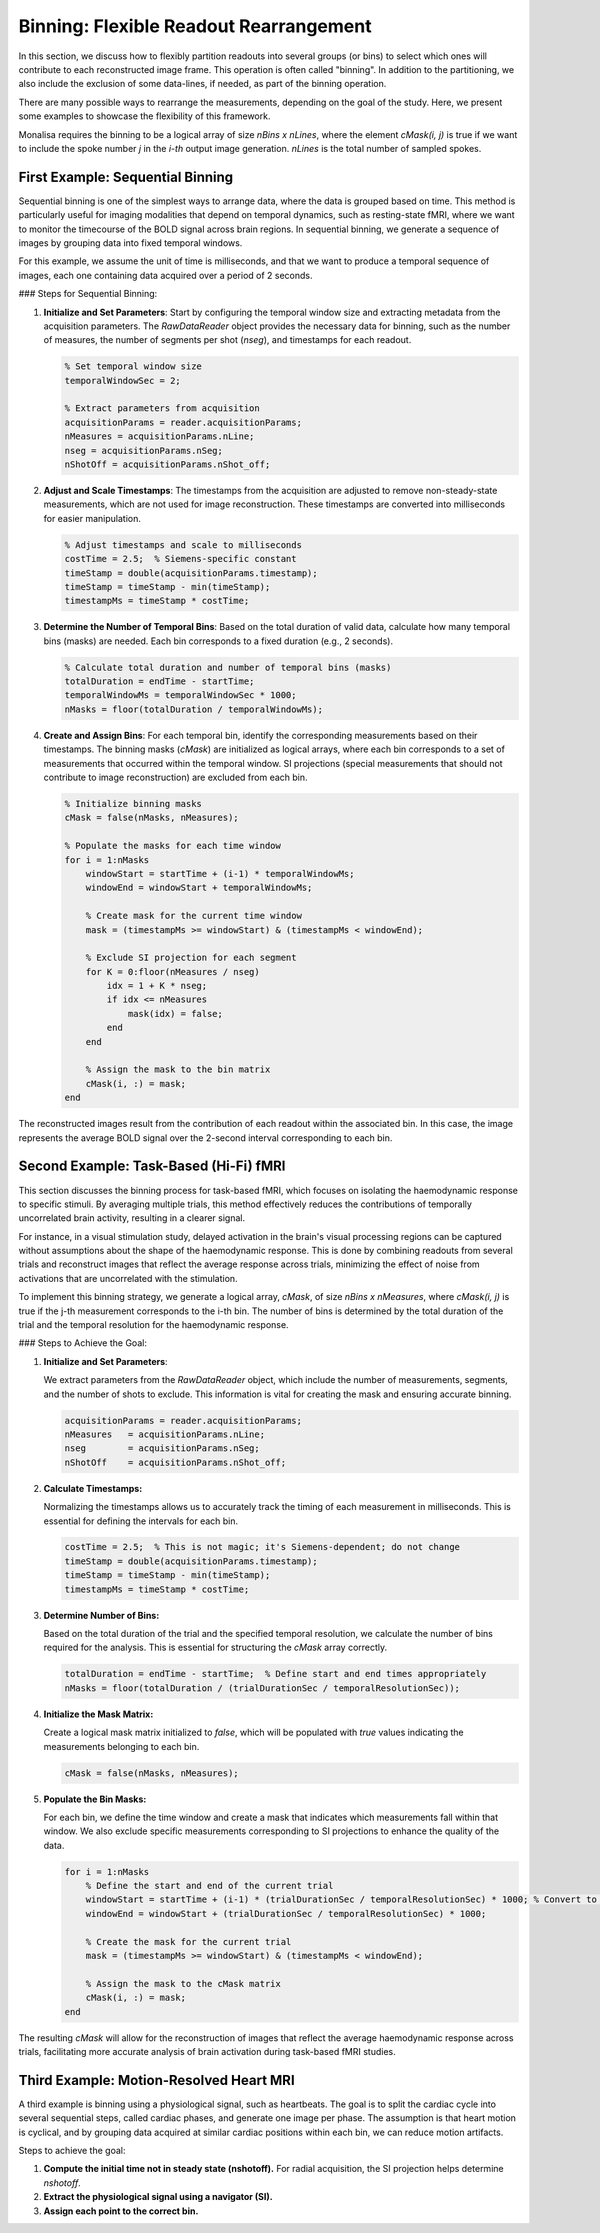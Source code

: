 Binning: Flexible Readout Rearrangement
=======================================

In this section, we discuss how to flexibly partition readouts into several groups (or bins) to select which ones will contribute to each reconstructed image frame. 
This operation is often called "binning". In addition to the partitioning, we also include the exclusion of some data-lines, if needed, as part of the binning operation. 

There are many possible ways to rearrange the measurements, depending on the goal of the study. Here, we present some examples to showcase the flexibility of this framework.

Monalisa requires the binning to be a logical array of size `nBins x nLines`, where the element `cMask(i, j)` is true if we want to include the spoke number `j` in the `i-th` output image generation. `nLines` is the total number of sampled spokes.

First Example: Sequential Binning
----------------------------------

Sequential binning is one of the simplest ways to arrange data, where the data is grouped based on time. This method is particularly useful for imaging modalities that depend on temporal dynamics, such as resting-state fMRI, where we want to monitor the timecourse of the BOLD signal across brain regions. In sequential binning, we generate a sequence of images by grouping data into fixed temporal windows.

.. image:: ../images/sequential_binning.png
   :width: 90%
   :align: center
   :alt: Sequential binning groups data based on time.

For this example, we assume the unit of time is milliseconds, and that we want to produce a temporal sequence of images, each one containing data acquired over a period of 2 seconds.

### Steps for Sequential Binning:

1. **Initialize and Set Parameters**:
   Start by configuring the temporal window size and extracting metadata from the acquisition parameters. The `RawDataReader` object provides the necessary data for binning, such as the number of measures, the number of segments per shot (`nseg`), and timestamps for each readout.

   .. code-block:: matlab

      % Set temporal window size
      temporalWindowSec = 2;
      
      % Extract parameters from acquisition
      acquisitionParams = reader.acquisitionParams;
      nMeasures = acquisitionParams.nLine;
      nseg = acquisitionParams.nSeg;
      nShotOff = acquisitionParams.nShot_off;

2. **Adjust and Scale Timestamps**:
   The timestamps from the acquisition are adjusted to remove non-steady-state measurements, which are not used for image reconstruction. These timestamps are converted into milliseconds for easier manipulation.

   .. code-block:: matlab

      % Adjust timestamps and scale to milliseconds
      costTime = 2.5;  % Siemens-specific constant
      timeStamp = double(acquisitionParams.timestamp);
      timeStamp = timeStamp - min(timeStamp);
      timestampMs = timeStamp * costTime;

3. **Determine the Number of Temporal Bins**:
   Based on the total duration of valid data, calculate how many temporal bins (masks) are needed. Each bin corresponds to a fixed duration (e.g., 2 seconds).

   .. code-block:: matlab

      % Calculate total duration and number of temporal bins (masks)
      totalDuration = endTime - startTime;
      temporalWindowMs = temporalWindowSec * 1000;
      nMasks = floor(totalDuration / temporalWindowMs);

4. **Create and Assign Bins**:
   For each temporal bin, identify the corresponding measurements based on their timestamps. The binning masks (`cMask`) are initialized as logical arrays, where each bin corresponds to a set of measurements that occurred within the temporal window. SI projections (special measurements that should not contribute to image reconstruction) are excluded from each bin.

   .. code-block:: matlab

      % Initialize binning masks
      cMask = false(nMasks, nMeasures);

      % Populate the masks for each time window
      for i = 1:nMasks
          windowStart = startTime + (i-1) * temporalWindowMs;
          windowEnd = windowStart + temporalWindowMs;

          % Create mask for the current time window
          mask = (timestampMs >= windowStart) & (timestampMs < windowEnd);

          % Exclude SI projection for each segment
          for K = 0:floor(nMeasures / nseg)
              idx = 1 + K * nseg;
              if idx <= nMeasures
                  mask(idx) = false;
              end
          end

          % Assign the mask to the bin matrix
          cMask(i, :) = mask;
      end

The reconstructed images result from the contribution of each readout within the associated bin. In this case, the image represents the average BOLD signal over the 2-second interval corresponding to each bin.

Second Example: Task-Based (Hi-Fi) fMRI
----------------------------------------

This section discusses the binning process for task-based fMRI, which focuses on isolating the haemodynamic response to specific stimuli. By averaging multiple trials, this method effectively reduces the contributions of temporally uncorrelated brain activity, resulting in a clearer signal.

For instance, in a visual stimulation study, delayed activation in the brain's visual processing regions can be captured without assumptions about the shape of the haemodynamic response. This is done by combining readouts from several trials and reconstruct images that reflect the average response across trials, minimizing the effect of noise from activations that are uncorrelated with the stimulation.

.. image:: ../images/hifi_fMRI_binning.png
   :width: 90%
   :align: center
   :alt: Task-based fMRI binning

To implement this binning strategy, we generate a logical array, `cMask`, of size `nBins x nMeasures`, where `cMask(i, j)` is true if the j-th measurement corresponds to the i-th bin. The number of bins is determined by the total duration of the trial and the temporal resolution for the haemodynamic response.

### Steps to Achieve the Goal:

1. **Initialize and Set Parameters**:
   
   We extract parameters from the `RawDataReader` object, which include the number of measurements, segments, and the number of shots to exclude. This information is vital for creating the mask and ensuring accurate binning.

   .. code-block:: matlab

      acquisitionParams = reader.acquisitionParams;
      nMeasures   = acquisitionParams.nLine;
      nseg        = acquisitionParams.nSeg;
      nShotOff    = acquisitionParams.nShot_off;

2. **Calculate Timestamps:**

   Normalizing the timestamps allows us to accurately track the timing of each measurement in milliseconds. This is essential for defining the intervals for each bin.

   .. code-block:: matlab

      costTime = 2.5;  % This is not magic; it's Siemens-dependent; do not change
      timeStamp = double(acquisitionParams.timestamp);
      timeStamp = timeStamp - min(timeStamp);
      timestampMs = timeStamp * costTime;

3. **Determine Number of Bins:**

   Based on the total duration of the trial and the specified temporal resolution, we calculate the number of bins required for the analysis. This is essential for structuring the `cMask` array correctly.

   .. code-block:: matlab

      totalDuration = endTime - startTime;  % Define start and end times appropriately
      nMasks = floor(totalDuration / (trialDurationSec / temporalResolutionSec));

4. **Initialize the Mask Matrix:**

   Create a logical mask matrix initialized to `false`, which will be populated with `true` values indicating the measurements belonging to each bin.

   .. code-block:: matlab

      cMask = false(nMasks, nMeasures);

5. **Populate the Bin Masks:**

   For each bin, we define the time window and create a mask that indicates which measurements fall within that window. We also exclude specific measurements corresponding to SI projections to enhance the quality of the data.

   .. code-block:: matlab

      for i = 1:nMasks
          % Define the start and end of the current trial
          windowStart = startTime + (i-1) * (trialDurationSec / temporalResolutionSec) * 1000; % Convert to ms
          windowEnd = windowStart + (trialDurationSec / temporalResolutionSec) * 1000;
          
          % Create the mask for the current trial
          mask = (timestampMs >= windowStart) & (timestampMs < windowEnd);

          % Assign the mask to the cMask matrix
          cMask(i, :) = mask;
      end

The resulting `cMask` will allow for the reconstruction of images that reflect the average haemodynamic response across trials, facilitating more accurate analysis of brain activation during task-based fMRI studies.


Third Example: Motion-Resolved Heart MRI
-----------------------------------------

A third example is binning using a physiological signal, such as heartbeats. The goal is to split the cardiac cycle into several sequential steps, called cardiac phases, and generate one image per phase. The assumption is that heart motion is cyclical, and by grouping data acquired at similar cardiac positions within each bin, we can reduce motion artifacts.

Steps to achieve the goal:

1. **Compute the initial time not in steady state (nshotoff).** For radial acquisition, the SI projection helps determine `nshotoff`.

2. **Extract the physiological signal using a navigator (SI).**

3. **Assign each point to the correct bin.**


